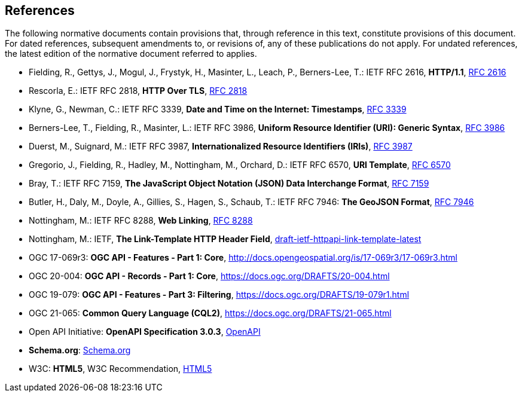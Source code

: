 == References

The following normative documents contain provisions that, through reference in this text, constitute provisions of this document. For dated references, subsequent amendments to, or revisions of, any of these publications do not apply. For undated references, the latest edition of the normative document referred to applies.

* [[rfc2616]] Fielding, R., Gettys, J., Mogul, J., Frystyk, H., Masinter, L., Leach, P., Berners-Lee, T.: IETF RFC 2616, *HTTP/1.1*, https://tools.ietf.org/rfc/rfc2616.txt[RFC 2616]
* [[rfc2818]] Rescorla, E.: IETF RFC 2818, *HTTP Over TLS*, https://tools.ietf.org/rfc/rfc2818.txt[RFC 2818]
* [[rfc3339]] Klyne, G., Newman, C.: IETF RFC 3339, *Date and Time on the Internet: Timestamps*, https://tools.ietf.org/rfc/rfc3339.txt[RFC 3339]
* [[rfc3986]] Berners-Lee, T., Fielding, R., Masinter, L.: IETF RFC 3986, *Uniform Resource Identifier (URI): Generic Syntax*, https://tools.ietf.org/html/rfc3986[RFC 3986]
* [[rfc3987]] Duerst, M., Suignard, M.: IETF RFC 3987, *Internationalized Resource Identifiers (IRIs)*, https://tools.ietf.org/html/rfc3987[RFC 3987]
* [[rfc6570]] Gregorio, J., Fielding, R., Hadley, M., Nottingham, M., Orchard, D.: IETF RFC 6570, *URI Template*, https://tools.ietf.org/html/rfc6570[RFC 6570]
* [[rfc7159]] Bray, T.: IETF RFC 7159, *The JavaScript Object Notation (JSON) Data Interchange Format*, https://www.ietf.org/rfc/rfc7159.txt[RFC 7159]
* [[GeoJSON]] Butler, H., Daly, M., Doyle, A., Gillies, S., Hagen, S., Schaub, T.: IETF RFC 7946: *The GeoJSON Format*, https://tools.ietf.org/rfc/rfc7946.txt[RFC 7946]
* [[rfc8288]] Nottingham, M.: IETF RFC 8288, *Web Linking*, https://tools.ietf.org/rfc/rfc8288.txt[RFC 8288]
* [[link-template]] Nottingham, M.: IETF, *The Link-Template HTTP Header Field*, https://ietf-wg-httpapi.github.io/link-template/draft-ietf-httpapi-link-template.html[draft-ietf-httpapi-link-template-latest]
* [[OAFeat-1]] OGC 17-069r3: *OGC API - Features - Part 1: Core*, http://docs.opengeospatial.org/is/17-069r3/17-069r3.html 
* [[OARec-1]] OGC 20-004: *OGC API - Records - Part 1: Core*, https://docs.ogc.org/DRAFTS/20-004.html
* [[OAFeat-3]] OGC 19-079: *OGC API - Features - Part 3: Filtering*, https://docs.ogc.org/DRAFTS/19-079r1.html
* [[CQL2]] OGC 21-065: *Common Query Language (CQL2)*, https://docs.ogc.org/DRAFTS/21-065.html
* [[OpenAPI]] Open API Initiative: *OpenAPI Specification 3.0.3*, https://github.com/OAI/OpenAPI-Specification/blob/master/versions/3.0.3.md[OpenAPI]
* [[schema.org]] *Schema.org*: https://schema.org/docs/schemas.html[Schema.org]
* [[HTML5]] W3C: *HTML5*, W3C Recommendation, https://www.w3.org/TR/html5/[HTML5]
